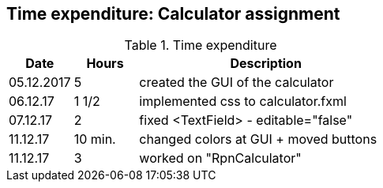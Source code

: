 == Time expenditure: Calculator assignment

[cols="1,1,4", options="header"]
.Time expenditure
|===
| Date
| Hours
| Description

| 05.12.2017
| 5
| created the GUI of the calculator

| 06.12.17
| 1 1/2
| implemented css to calculator.fxml

| 07.12.17
| 2
| fixed <TextField> - editable="false"

| 11.12.17
| 10 min.
| changed colors at GUI + moved buttons

| 11.12.17
| 3
| worked on "RpnCalculator"

|===